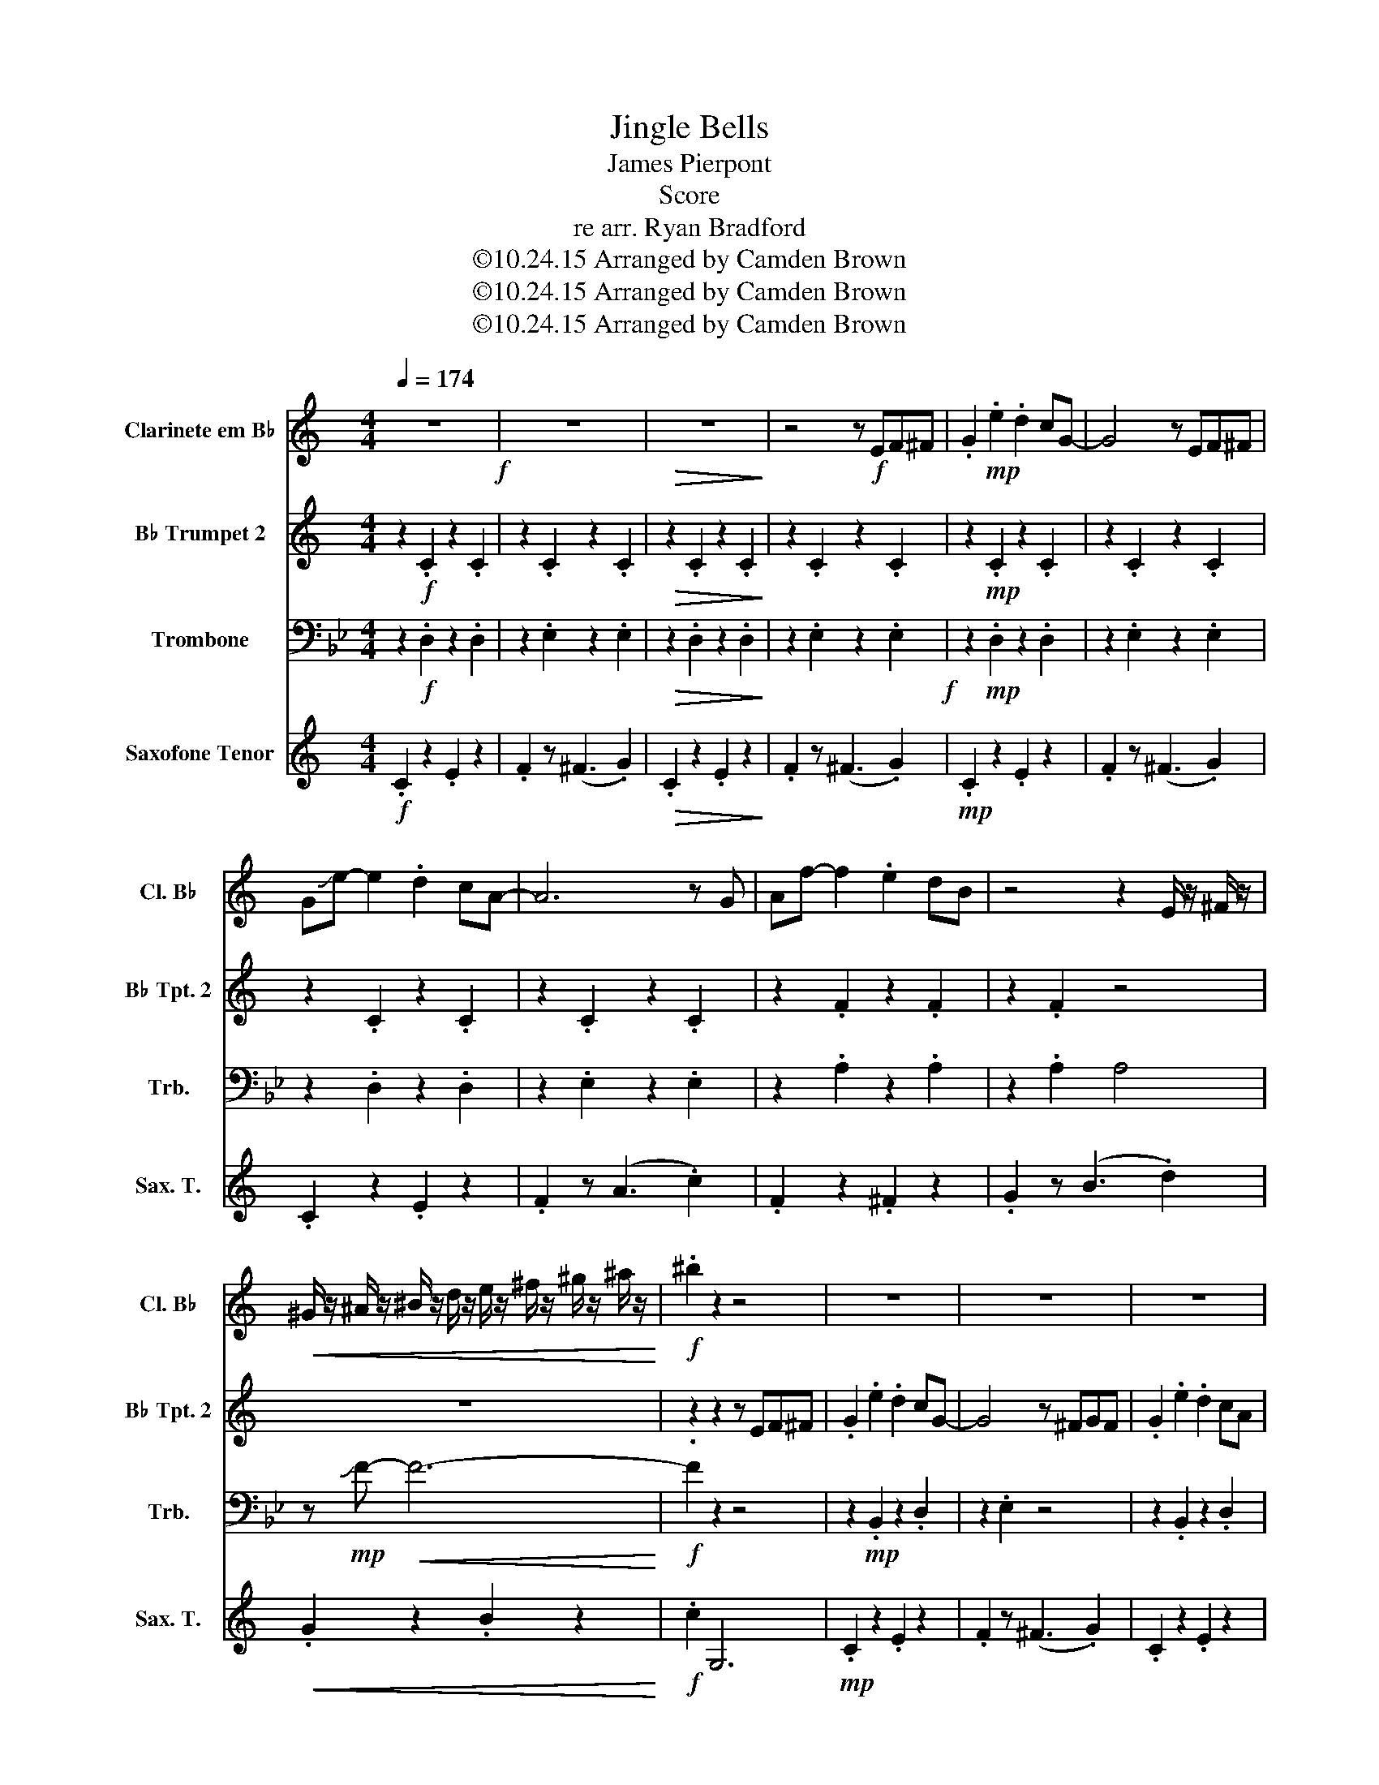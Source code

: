 X:1
T:Jingle Bells
T:James Pierpont
T:Score
T:re arr. Ryan Bradford
T:©10.24.15 Arranged by Camden Brown
T:©10.24.15 Arranged by Camden Brown
T:©10.24.15 Arranged by Camden Brown
Z:©10.24.15 Arranged by Camden Brown
%%score 1 2 3 4
L:1/8
Q:1/4=174
M:4/4
K:Bb
V:1 treble transpose=-2 nm="Clarinete em B♭" snm="Cl. B♭"
V:2 treble transpose=-2 nm="B♭ Trumpet 2" snm="B♭ Tpt. 2"
V:3 bass nm="Trombone" snm="Trb."
V:4 treble transpose=-14 nm="Saxofone Tenor" snm="Sax. T."
V:1
[K:C] z8!f! | z8 |!>(! z8!>)! | z4 z!f! EF^F | .G2!mp! .e2 .d2 cG- | G4 z EF^F | %6
 G!slide!e- e2 .d2 cA- | A6 z G | Af- f2 .e2 dB | z4 z2 E/ z/ ^F/ z/ | %10
!<(! ^G/ z/ ^A/ z/ ^B/ z/ d/ z/ e/ z/ ^f/ z/ ^g/ z/ ^a/ z/!<)! |!f! .^b2 z2 z4 | z8 | z8 | z8 | %15
 z4 z!f! FG^G | Af- f2 .e2 .d2 | gggg z2 z a | z g- g2 .f2 dc | z!mf! (g^fg ^ga^ab | .c'2) z2 z4 | %21
 z4 z (gab | .c'2) z2 z4 | z4 z (fga) | .b2 z2 z4 | z8 | z8 | z (g^fg ^ga^ab | .c'2) z2 z4 | %29
 z4 z (gab | .c'2) z2 z4 | z4 z (fga | .b2) z2 z4 | z4 z2 z!f! g | z ^g- g2 .a2 bc'- | c'8- | c'8 | %37
 z _e'c'_b gfcd | f _e3 !^!c2 z2 |] %39
V:2
[K:C] z2!f! .C2 z2 .C2 | z2 .C2 z2 .C2 |!>(! z2 .C2 z2 .C2!>)! | z2 .C2 z2 .C2 | %4
 z2!mp! .C2 z2 .C2 | z2 .C2 z2 .C2 | z2 .C2 z2 .C2 | z2 .C2 z2 .C2 | z2 .F2 z2 .F2 | z2 .F2 z4 | %10
 z8 | z2 z2 z EF^F | .G2 .e2 .d2 cG- | G4 z ^FGF | .G2 .e2 .d2 cA | A4 z4 |!f! AA- A2 .A2 .A2 | %17
 eeee z2 z d | z d- d2 .c2 Bc | z8 |!f! .e2 .e2 e2- ec | ecde z4 | .e2 gg .c2 de- | e8 | %24
 z2 .f2 .f2 .f2 | feee z2 z!f! e | z d- d2 .d2 ed | z8 |!f! .e2 .e2 e2- ec | ecde z4 | %30
 .e2 gg .c2 de- | e8 | z2 .f2 .f2 .f2 | feee z2 z!f! e | z f- f2 .f2 z2 | z8 | z2 (3ccc ^c4 | %37
 z _ec_B GFCG | F _E3 !^!C2 z2 |] %39
V:3
 z2!f! .D,2 z2 .D,2 | z2 .E,2 z2 .E,2 |!>(! z2 .D,2 z2 .D,2!>)! | z2 .E,2 z2 .E,2!f! | %4
 z2!mp! .D,2 z2 .D,2 | z2 .E,2 z2 .E,2 | z2 .D,2 z2 .D,2 | z2 .E,2 z2 .E,2 | z2 .A,2 z2 .A,2 | %9
 z2 .A,2 A,4 | z!mp! !slide!F-!<(! F6-!<)! |!f! .F2 z2 z4 | z2!mp! .B,,2 z2 .D,2 | z2 .E,2 z4 | %14
 z2 .B,,2 z2 .D,2 | z2 .E,2 z4 |!<(! .E,2 z2 .=E,2 z2!<)! |!f! .F,2 _G,F, z D,_D,C, | %18
 z D,- D,2 .E,2 F,B, | z4!f! !>!F,4 |!f! B,2!mf! A,2 G,2 F,2 | B,2 A,2 G,2 F,2 | B,2 A,2 G,2 F,2 | %23
 B,2 A,2 G,2 F,2 | C2 F,2 G,2 A,2 |!mf! B,2 A,2 G,2 F,2!f! | z!f! G,- G,2 .A,2 G,_G, | %27
 z2!f! !>!F,,6!mf! | B,2 A,2 G,2 F,2 | B,2 A,2 G,2 F,2 | B,2 A,2 G,2 F,2 | B,2 A,2 G,2 F,2 | %32
 C2 F,2 G,2 A,2 | B,2 A,2 G,2 F, z | z4!mp! .G,2 z2 | z2!f! (3B,B,B, C4 | ^F4 =B4 | %37
 z F,G,A, B,CB,F, | E, _D,3 !^!B,,2 !^!B,,2 |] %39
V:4
[K:C]!f! .C2 z2 .E2 z2 | .F2 z (^F3 .G2) |!>(! .C2 z2 .E2 z2!>)! | .F2 z (^F3 .G2) | %4
!mp! .C2 z2 .E2 z2 | .F2 z (^F3 .G2) | .C2 z2 .E2 z2 | .F2 z (A3 .c2) | .F2 z2 .^F2 z2 | %9
 .G2 z (B3 .d2) |!<(! .G2 z2 .B2 z2!<)! |!f! .c2 G,6 |!mp! .C2 z2 .E2 z2 | .F2 z (^F3 .G2) | %14
 .C2 z2 .E2 z2 | .F2 z (A3 .c2) |!<(! .F2 z2 .^F2 z2!<)! |!f! .G2 _AG z2 z F | z E- E2 .F2 Gc | %19
 z4!f! !>!G4 |!f! c2 B2 A2 G2 | c2 B2 A2 G2 | c2 B2 A2 G2 | c2 B2 A2 G2 | d2 G2 A2 B2 | %25
 c2 B2 A2 G2 | z!f! A- A2 .B2 A_A | z2!f! !>!G,6 | c2 B2 A2 G2 | c2 B2 A2 G2 | c2 B2 A2 G2 | %31
 c2 B2 A2 G2 | d2 G2 A2 B2 | c2 B2 A2 G!mf!e | z _e- e2 .d2 z2 | z4!f! z2!f! (3ggg | ^g4 ^c'4 | %37
 z GAB cdcG | F _E3 !^!C2 !^!C2 |] %39


